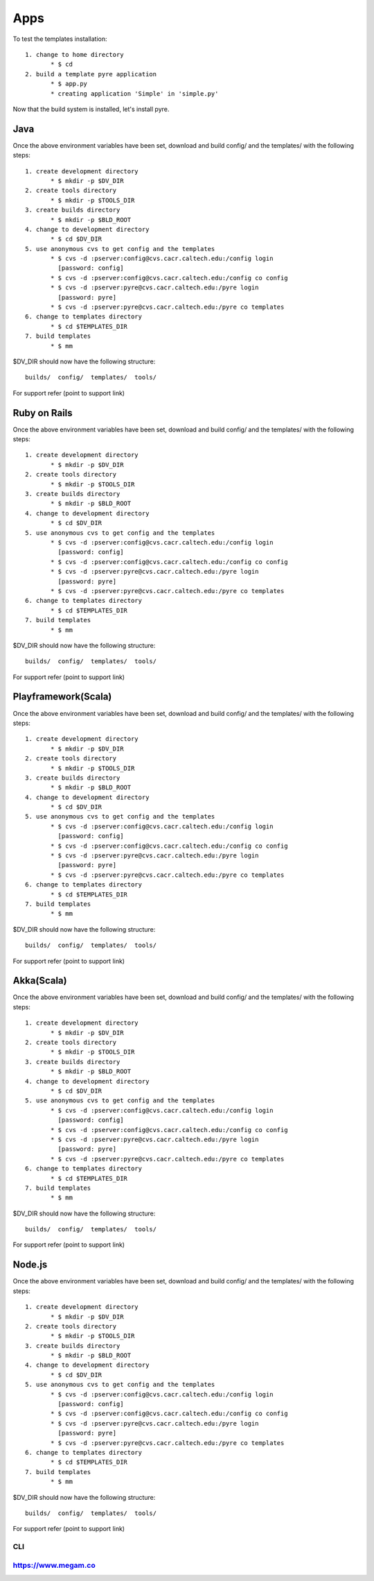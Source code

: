 #####################
Apps
#####################

To test the templates installation::

   1. change to home directory
          * $ cd 
   2. build a template pyre application
          * $ app.py
          * creating application 'Simple' in 'simple.py'

Now that the build system is installed, let's install pyre. 


Java
============================

Once the above environment variables have been set, download and build config/ and the templates/ with the following steps::

   1. create development directory
          * $ mkdir -p $DV_DIR 
   2. create tools directory
          * $ mkdir -p $TOOLS_DIR 
   3. create builds directory
          * $ mkdir -p $BLD_ROOT 
   4. change to development directory
          * $ cd $DV_DIR 
   5. use anonymous cvs to get config and the templates
          * $ cvs -d :pserver:config@cvs.cacr.caltech.edu:/config login
            [password: config]
          * $ cvs -d :pserver:config@cvs.cacr.caltech.edu:/config co config
          * $ cvs -d :pserver:pyre@cvs.cacr.caltech.edu:/pyre login
            [password: pyre]
          * $ cvs -d :pserver:pyre@cvs.cacr.caltech.edu:/pyre co templates 
   6. change to templates directory
          * $ cd $TEMPLATES_DIR 
   7. build templates
          * $ mm 

$DV_DIR should now have the following structure::

  builds/  config/  templates/  tools/

For support refer (point to support link)  

Ruby on Rails
============================

Once the above environment variables have been set, download and build config/ and the templates/ with the following steps::

   1. create development directory
          * $ mkdir -p $DV_DIR 
   2. create tools directory
          * $ mkdir -p $TOOLS_DIR 
   3. create builds directory
          * $ mkdir -p $BLD_ROOT 
   4. change to development directory
          * $ cd $DV_DIR 
   5. use anonymous cvs to get config and the templates
          * $ cvs -d :pserver:config@cvs.cacr.caltech.edu:/config login
            [password: config]
          * $ cvs -d :pserver:config@cvs.cacr.caltech.edu:/config co config
          * $ cvs -d :pserver:pyre@cvs.cacr.caltech.edu:/pyre login
            [password: pyre]
          * $ cvs -d :pserver:pyre@cvs.cacr.caltech.edu:/pyre co templates 
   6. change to templates directory
          * $ cd $TEMPLATES_DIR 
   7. build templates
          * $ mm 

$DV_DIR should now have the following structure::

  builds/  config/  templates/  tools/

For support refer (point to support link)  

Playframework(Scala)
============================

Once the above environment variables have been set, download and build config/ and the templates/ with the following steps::

   1. create development directory
          * $ mkdir -p $DV_DIR 
   2. create tools directory
          * $ mkdir -p $TOOLS_DIR 
   3. create builds directory
          * $ mkdir -p $BLD_ROOT 
   4. change to development directory
          * $ cd $DV_DIR 
   5. use anonymous cvs to get config and the templates
          * $ cvs -d :pserver:config@cvs.cacr.caltech.edu:/config login
            [password: config]
          * $ cvs -d :pserver:config@cvs.cacr.caltech.edu:/config co config
          * $ cvs -d :pserver:pyre@cvs.cacr.caltech.edu:/pyre login
            [password: pyre]
          * $ cvs -d :pserver:pyre@cvs.cacr.caltech.edu:/pyre co templates 
   6. change to templates directory
          * $ cd $TEMPLATES_DIR 
   7. build templates
          * $ mm 

$DV_DIR should now have the following structure::

  builds/  config/  templates/  tools/

For support refer (point to support link)  



Akka(Scala)
============================

Once the above environment variables have been set, download and build config/ and the templates/ with the following steps::

   1. create development directory
          * $ mkdir -p $DV_DIR 
   2. create tools directory
          * $ mkdir -p $TOOLS_DIR 
   3. create builds directory
          * $ mkdir -p $BLD_ROOT 
   4. change to development directory
          * $ cd $DV_DIR 
   5. use anonymous cvs to get config and the templates
          * $ cvs -d :pserver:config@cvs.cacr.caltech.edu:/config login
            [password: config]
          * $ cvs -d :pserver:config@cvs.cacr.caltech.edu:/config co config
          * $ cvs -d :pserver:pyre@cvs.cacr.caltech.edu:/pyre login
            [password: pyre]
          * $ cvs -d :pserver:pyre@cvs.cacr.caltech.edu:/pyre co templates 
   6. change to templates directory
          * $ cd $TEMPLATES_DIR 
   7. build templates
          * $ mm 

$DV_DIR should now have the following structure::

  builds/  config/  templates/  tools/

For support refer (point to support link) 


Node.js
============================

Once the above environment variables have been set, download and build config/ and the templates/ with the following steps::

   1. create development directory
          * $ mkdir -p $DV_DIR 
   2. create tools directory
          * $ mkdir -p $TOOLS_DIR 
   3. create builds directory
          * $ mkdir -p $BLD_ROOT 
   4. change to development directory
          * $ cd $DV_DIR 
   5. use anonymous cvs to get config and the templates
          * $ cvs -d :pserver:config@cvs.cacr.caltech.edu:/config login
            [password: config]
          * $ cvs -d :pserver:config@cvs.cacr.caltech.edu:/config co config
          * $ cvs -d :pserver:pyre@cvs.cacr.caltech.edu:/pyre login
            [password: pyre]
          * $ cvs -d :pserver:pyre@cvs.cacr.caltech.edu:/pyre co templates 
   6. change to templates directory
          * $ cd $TEMPLATES_DIR 
   7. build templates
          * $ mm 

$DV_DIR should now have the following structure::

  builds/  config/  templates/  tools/

For support refer (point to support link)

CLI
^^^


https://www.megam.co
^^^^^^^^^^^^^^^^^^^^ 
